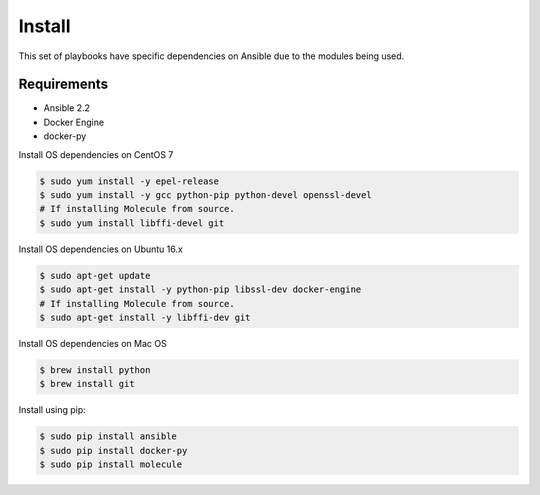 *******
Install
*******

This set of playbooks have specific dependencies on Ansible due to the modules
being used.

Requirements
============

* Ansible 2.2
* Docker Engine
* docker-py

Install OS dependencies on CentOS 7

.. code-block:: bash

  $ sudo yum install -y epel-release
  $ sudo yum install -y gcc python-pip python-devel openssl-devel
  # If installing Molecule from source.
  $ sudo yum install libffi-devel git

Install OS dependencies on Ubuntu 16.x

.. code-block:: bash

  $ sudo apt-get update
  $ sudo apt-get install -y python-pip libssl-dev docker-engine
  # If installing Molecule from source.
  $ sudo apt-get install -y libffi-dev git

Install OS dependencies on Mac OS

.. code-block:: bash

  $ brew install python
  $ brew install git

Install using pip:

.. code-block:: bash

  $ sudo pip install ansible
  $ sudo pip install docker-py
  $ sudo pip install molecule
